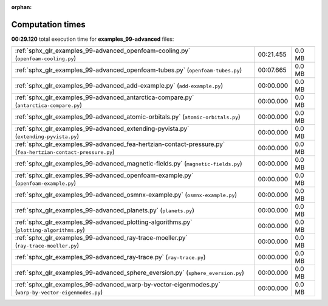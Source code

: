 
:orphan:

.. _sphx_glr_examples_99-advanced_sg_execution_times:


Computation times
=================
**00:29.120** total execution time for **examples_99-advanced** files:

+--------------------------------------------------------------------------------------------------------------+-----------+--------+
| :ref:`sphx_glr_examples_99-advanced_openfoam-cooling.py` (``openfoam-cooling.py``)                           | 00:21.455 | 0.0 MB |
+--------------------------------------------------------------------------------------------------------------+-----------+--------+
| :ref:`sphx_glr_examples_99-advanced_openfoam-tubes.py` (``openfoam-tubes.py``)                               | 00:07.665 | 0.0 MB |
+--------------------------------------------------------------------------------------------------------------+-----------+--------+
| :ref:`sphx_glr_examples_99-advanced_add-example.py` (``add-example.py``)                                     | 00:00.000 | 0.0 MB |
+--------------------------------------------------------------------------------------------------------------+-----------+--------+
| :ref:`sphx_glr_examples_99-advanced_antarctica-compare.py` (``antarctica-compare.py``)                       | 00:00.000 | 0.0 MB |
+--------------------------------------------------------------------------------------------------------------+-----------+--------+
| :ref:`sphx_glr_examples_99-advanced_atomic-orbitals.py` (``atomic-orbitals.py``)                             | 00:00.000 | 0.0 MB |
+--------------------------------------------------------------------------------------------------------------+-----------+--------+
| :ref:`sphx_glr_examples_99-advanced_extending-pyvista.py` (``extending-pyvista.py``)                         | 00:00.000 | 0.0 MB |
+--------------------------------------------------------------------------------------------------------------+-----------+--------+
| :ref:`sphx_glr_examples_99-advanced_fea-hertzian-contact-pressure.py` (``fea-hertzian-contact-pressure.py``) | 00:00.000 | 0.0 MB |
+--------------------------------------------------------------------------------------------------------------+-----------+--------+
| :ref:`sphx_glr_examples_99-advanced_magnetic-fields.py` (``magnetic-fields.py``)                             | 00:00.000 | 0.0 MB |
+--------------------------------------------------------------------------------------------------------------+-----------+--------+
| :ref:`sphx_glr_examples_99-advanced_openfoam-example.py` (``openfoam-example.py``)                           | 00:00.000 | 0.0 MB |
+--------------------------------------------------------------------------------------------------------------+-----------+--------+
| :ref:`sphx_glr_examples_99-advanced_osmnx-example.py` (``osmnx-example.py``)                                 | 00:00.000 | 0.0 MB |
+--------------------------------------------------------------------------------------------------------------+-----------+--------+
| :ref:`sphx_glr_examples_99-advanced_planets.py` (``planets.py``)                                             | 00:00.000 | 0.0 MB |
+--------------------------------------------------------------------------------------------------------------+-----------+--------+
| :ref:`sphx_glr_examples_99-advanced_plotting-algorithms.py` (``plotting-algorithms.py``)                     | 00:00.000 | 0.0 MB |
+--------------------------------------------------------------------------------------------------------------+-----------+--------+
| :ref:`sphx_glr_examples_99-advanced_ray-trace-moeller.py` (``ray-trace-moeller.py``)                         | 00:00.000 | 0.0 MB |
+--------------------------------------------------------------------------------------------------------------+-----------+--------+
| :ref:`sphx_glr_examples_99-advanced_ray-trace.py` (``ray-trace.py``)                                         | 00:00.000 | 0.0 MB |
+--------------------------------------------------------------------------------------------------------------+-----------+--------+
| :ref:`sphx_glr_examples_99-advanced_sphere_eversion.py` (``sphere_eversion.py``)                             | 00:00.000 | 0.0 MB |
+--------------------------------------------------------------------------------------------------------------+-----------+--------+
| :ref:`sphx_glr_examples_99-advanced_warp-by-vector-eigenmodes.py` (``warp-by-vector-eigenmodes.py``)         | 00:00.000 | 0.0 MB |
+--------------------------------------------------------------------------------------------------------------+-----------+--------+
